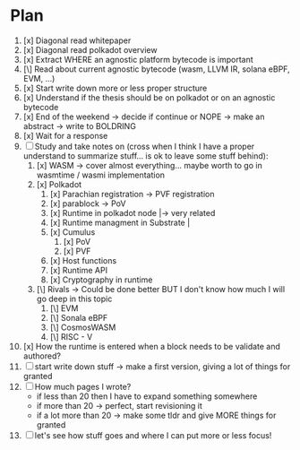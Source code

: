 * Plan
1. [x] Diagonal read whitepaper
2. [x] Diagonal read polkadot overview
3. [x] Extract WHERE an agnostic platform bytecode is important
4. [\] Read about current agnostic bytecode (wasm, LLVM IR, solana eBPF, EVM, ...)
5. [x] Start write down more or less proper structure
6. [x] Understand if the thesis should be on polkadot or on an agnostic bytecode
7. [x] End of the weekend -> decide if continue or NOPE -> make an abstract -> write to BOLDRING
8. [x] Wait for a response
9. [ ] Study and take notes on (cross when I think I have a proper understand to summarize stuff... is ok to leave some stuff behind):
   1. [x] WASM
      -> cover almost everything... maybe worth to go in wasmtime / wasmi implementation
   2. [x] Polkadot
      1. [x] Parachian registration -> PVF registration
      2. [x] parablock -> PoV
      3. [x] Runtime in polkadot node       |-> very related
      4. [x] Runtime managment in Substrate |
      5. [x] Cumulus
         1. [x] PoV
         2. [x] PVF
      6. [x] Host functions
      7. [x] Runtime API
      8. [x] Cryptography in runtime
   3. [\] Rivals -> Could be done better BUT I don't know how much I will go deep in this topic
      1. [\] EVM
      2. [\] Sonala eBPF
      3. [\] CosmosWASM
      4. [\] RISC - V
10. [x] How the runtime is entered when a block needs to be validate and authored?
11. [ ] start write down stuff -> make a first version, giving a lot of things for granted
12. [ ] How much pages I wrote?
    + if less than 20 then I have to expand something somewhere
    + if more than 20 -> perfect, start revisioning it
    + if a lot more than 20 -> make some tldr and give MORE things for granted
13. [ ] let's see how stuff goes and where I can put more or less focus!
